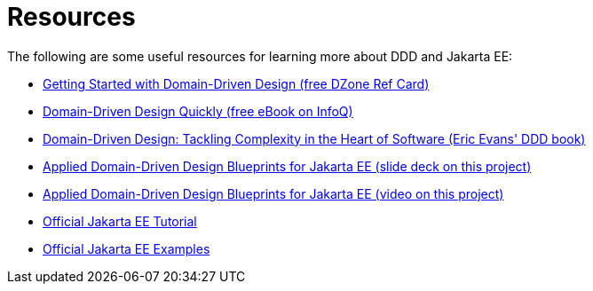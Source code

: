 = Resources

The following are some useful resources for learning more about DDD and 
Jakarta EE:

* https://dzone.com/refcardz/getting-started-domain-driven[Getting Started with Domain-Driven Design (free DZone Ref Card)]
* https://www.infoq.com/minibooks/domain-driven-design-quickly[Domain-Driven Design Quickly (free eBook on InfoQ)]
* https://www.amazon.com/Domain-Driven-Design-Tackling-Complexity-Software/dp/0321125215[Domain-Driven Design: Tackling Complexity in the Heart of Software (Eric Evans' DDD book)]
* https://www.slideshare.net/Jakarta_EE/applied-domaindriven-design-blueprints-for-jakarta-ee[Applied Domain-Driven Design Blueprints for Jakarta EE (slide deck on this project)]
* https://www.youtube.com/watch?v=pKmmZd-3mhA[Applied Domain-Driven Design Blueprints for Jakarta EE (video on this project)]
* https://jakarta.ee/learn/docs/jakartaee-tutorial/current/index.html[Official Jakarta EE Tutorial]
* https://github.com/eclipse-ee4j/jakartaee-examples[Official Jakarta EE Examples]
